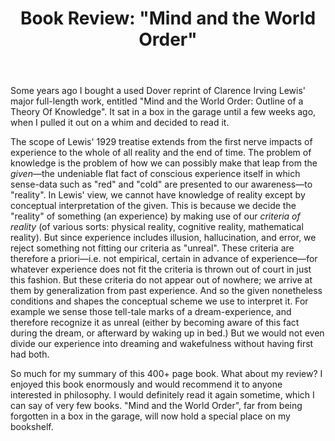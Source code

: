 #+TITLE: Book Review: "Mind and the World Order"
#+DESCRIPTION: Book Review: "Mind and the World Order"

Some years ago I bought a used Dover reprint of Clarence Irving Lewis'
major full-length work, entitled "Mind and the World Order:
Outline of a Theory Of Knowledge". It sat in a box in the garage until
a few weeks ago, when I pulled it out on a whim and decided to read
it.

The scope of Lewis' 1929 treatise extends from the first nerve impacts
of experience to the whole of all reality and the end of time. The
problem of knowledge is the problem of how we can possibly make that
leap from the /given/---the undeniable flat fact of conscious
experience itself in which sense-data such as "red" and "cold" are
presented to our awareness---to "reality". In Lewis' view, we cannot
have knowledge of reality except by conceptual interpretation of the
given. This is because we decide the "reality" of something (an
experience) by making use of our /criteria of reality/ (of various
sorts: physical reality, cognitive reality, mathematical reality). But
since experience includes illusion, hallucination, and error, we
reject something not fitting our criteria as "unreal".  These criteria
are therefore a priori---i.e. not empirical, certain in advance of
experience---for whatever experience does not fit the criteria is
thrown out of court in just this fashion. But these criteria do not
appear out of nowhere; we arrive at them by generalization from past
experience. And so the given nonetheless conditions and shapes the
conceptual scheme we use to interpret it. For example we sense those
tell-tale marks of a dream-experience, and therefore recognize it as
unreal (either by becoming aware of this fact during the dream, or
afterward by waking up in bed.) But we would not even divide our
experience into dreaming and wakefulness without having first had
both. 

So much for my summary of this 400+ page book. What about my review? I
enjoyed this book enormously and would recommend it to anyone
interested in philosophy. I would definitely read it again sometime,
which I can say of very few books. "Mind and the World Order", far
from being forgotten in a box in the garage, will now hold a special
place on my bookshelf.


